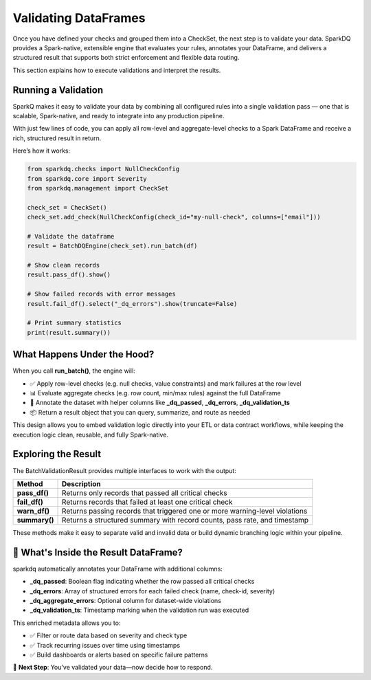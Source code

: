 Validating DataFrames
=====================

Once you have defined your checks and grouped them into a CheckSet, the next step is to validate your data.
SparkDQ provides a Spark-native, extensible engine that evaluates your rules, annotates your DataFrame, and
delivers a structured result that supports both strict enforcement and flexible data routing.

This section explains how to execute validations and interpret the results.

Running a Validation
--------------------

SparkQ makes it easy to validate your data by combining all configured rules into a single validation pass —
one that is scalable, Spark-native, and ready to integrate into any production pipeline.

With just few lines of code, you can apply all row-level and aggregate-level checks to a Spark DataFrame and
receive a rich, structured result in return.

Here’s how it works:

.. code-block:: python

    from sparkdq.checks import NullCheckConfig
    from sparkdq.core import Severity
    from sparkdq.management import CheckSet

    check_set = CheckSet()
    check_set.add_check(NullCheckConfig(check_id="my-null-check", columns=["email"]))

    # Validate the dataframe
    result = BatchDQEngine(check_set).run_batch(df)

    # Show clean records
    result.pass_df().show()

    # Show failed records with error messages
    result.fail_df().select("_dq_errors").show(truncate=False)

    # Print summary statistics
    print(result.summary())


What Happens Under the Hood?
----------------------------

When you call **run_batch()**, the engine will:

* ✅ Apply row-level checks (e.g. null checks, value constraints) and mark failures at the row level

* 📊 Evaluate aggregate checks (e.g. row count, min/max rules) against the full DataFrame

* 🧾 Annotate the dataset with helper columns like **_dq_passed**, **_dq_errors**, **_dq_validation_ts**

* 📦 Return a result object that you can query, summarize, and route as needed

This design allows you to embed validation logic directly into your ETL or data contract workflows, while
keeping the execution logic clean, reusable, and fully Spark-native.

Exploring the Result
--------------------

The BatchValidationResult provides multiple interfaces to work with the output:

.. csv-table::
    :header: "Method", "Description"

    "**pass_df()**", "Returns only records that passed all critical checks"
    "**fail_df()**", "Returns records that failed at least one critical check"
    "**warn_df()**", "Returns passing records that triggered one or more warning-level violations"
    "**summary()**", "Returns a structured summary with record counts, pass rate, and timestamp"

These methods make it easy to separate valid and invalid data or build dynamic branching logic within your
pipeline.

🧬 What's Inside the Result DataFrame?
--------------------------------------

sparkdq automatically annotates your DataFrame with additional columns:

* **_dq_passed**: Boolean flag indicating whether the row passed all critical checks

* **_dq_errors**: Array of structured errors for each failed check (name, check-id, severity)

* **_dq_aggregate_errors**: Optional column for dataset-wide violations

* **_dq_validation_ts**: Timestamp marking when the validation run was executed

This enriched metadata allows you to:

* ✅ Filter or route data based on severity and check type

* ✅ Track recurring issues over time using timestamps

* ✅ Build dashboards or alerts based on specific failure patterns

.. raw:: html

   <hr>

🚀 **Next Step**: You’ve validated your data—now decide how to respond.
